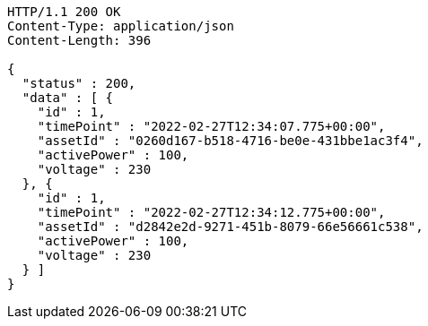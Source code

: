 [source,http,options="nowrap"]
----
HTTP/1.1 200 OK
Content-Type: application/json
Content-Length: 396

{
  "status" : 200,
  "data" : [ {
    "id" : 1,
    "timePoint" : "2022-02-27T12:34:07.775+00:00",
    "assetId" : "0260d167-b518-4716-be0e-431bbe1ac3f4",
    "activePower" : 100,
    "voltage" : 230
  }, {
    "id" : 1,
    "timePoint" : "2022-02-27T12:34:12.775+00:00",
    "assetId" : "d2842e2d-9271-451b-8079-66e56661c538",
    "activePower" : 100,
    "voltage" : 230
  } ]
}
----